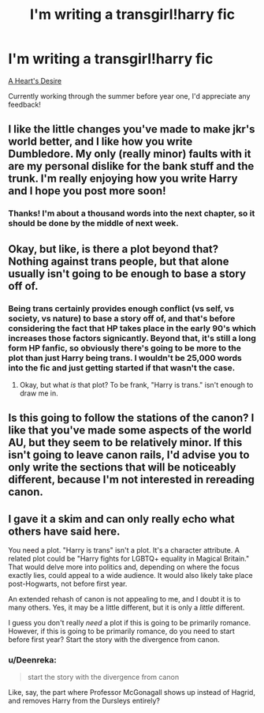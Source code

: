 #+TITLE: I'm writing a transgirl!harry fic

* I'm writing a transgirl!harry fic
:PROPERTIES:
:Author: Deenreka
:Score: 5
:DateUnix: 1550904841.0
:DateShort: 2019-Feb-23
:END:
[[https://www.fanfiction.net/s/12939538/1/A-Heart-s-Desire][A Heart's Desire]]

Currently working through the summer before year one, I'd appreciate any feedback!


** I like the little changes you've made to make jkr's world better, and I like how you write Dumbledore. My only (really minor) faults with it are my personal dislike for the bank stuff and the trunk. I'm really enjoying how you write Harry and I hope you post more soon!
:PROPERTIES:
:Author: Symbiote_Sapphic
:Score: 4
:DateUnix: 1550924550.0
:DateShort: 2019-Feb-23
:END:

*** Thanks! I'm about a thousand words into the next chapter, so it should be done by the middle of next week.
:PROPERTIES:
:Author: Deenreka
:Score: 2
:DateUnix: 1550975748.0
:DateShort: 2019-Feb-24
:END:


** Okay, but like, is there a plot beyond that? Nothing against trans people, but that alone usually isn't going to be enough to base a story off of.
:PROPERTIES:
:Author: Skeletickles
:Score: 9
:DateUnix: 1550921527.0
:DateShort: 2019-Feb-23
:END:

*** Being trans certainly provides enough conflict (vs self, vs society, vs nature) to base a story off of, and that's before considering the fact that HP takes place in the early 90's which increases those factors signicantly. Beyond that, it's still a long form HP fanfic, so obviously there's going to be more to the plot than just Harry being trans. I wouldn't be 25,000 words into the fic and just getting started if that wasn't the case.
:PROPERTIES:
:Author: Deenreka
:Score: 2
:DateUnix: 1550924235.0
:DateShort: 2019-Feb-23
:END:

**** Okay, but what /is/ that plot? To be frank, "Harry is trans." isn't enough to draw me in.
:PROPERTIES:
:Author: Skeletickles
:Score: 14
:DateUnix: 1550925362.0
:DateShort: 2019-Feb-23
:END:


** Is this going to follow the stations of the canon? I like that you've made some aspects of the world AU, but they seem to be relatively minor. If this isn't going to leave canon rails, I'd advise you to only write the sections that will be noticeably different, because I'm not interested in rereading canon.
:PROPERTIES:
:Author: flying_shadow
:Score: 1
:DateUnix: 1550941744.0
:DateShort: 2019-Feb-23
:END:


** I gave it a skim and can only really echo what others have said here.

You need a plot. "Harry is trans" isn't a plot. It's a character attribute. A related plot could be "Harry fights for LGBTQ+ equality in Magical Britain." That would delve more into politics and, depending on where the focus exactly lies, could appeal to a wide audience. It would also likely take place post-Hogwarts, not before first year.

An extended rehash of canon is not appealing to me, and I doubt it is to many others. Yes, it may be a little different, but it is only a /little/ different.

I guess you don't really /need/ a plot if this is going to be primarily romance. However, if this is going to be primarily romance, do you need to start before first year? Start the story with the divergence from canon.
:PROPERTIES:
:Author: Fufu_00
:Score: 1
:DateUnix: 1550955210.0
:DateShort: 2019-Feb-24
:END:

*** u/Deenreka:
#+begin_quote
  start the story with the divergence from canon
#+end_quote

Like, say, the part where Professor McGonagall shows up instead of Hagrid, and removes Harry from the Dursleys entirely?
:PROPERTIES:
:Author: Deenreka
:Score: 1
:DateUnix: 1550971409.0
:DateShort: 2019-Feb-24
:END:
